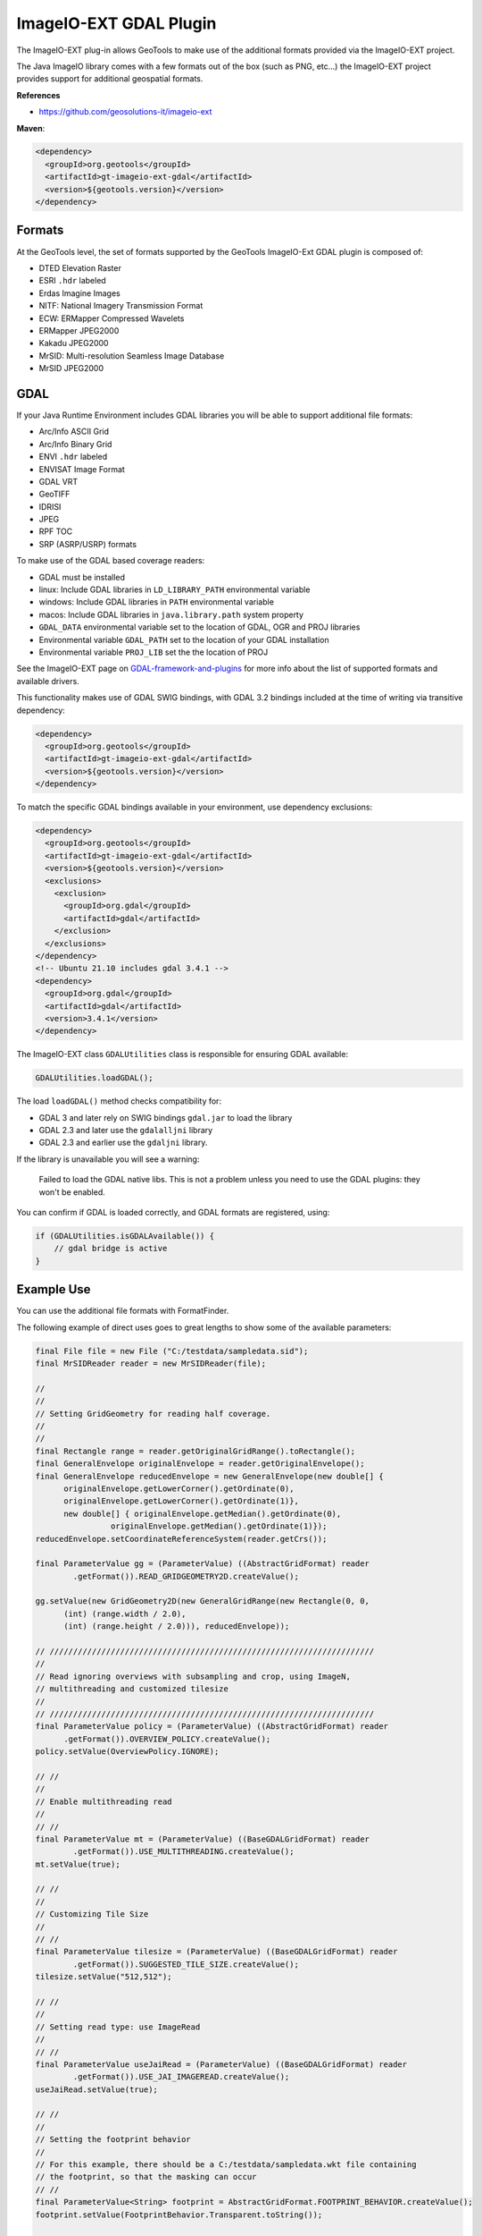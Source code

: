 ImageIO-EXT GDAL Plugin
-----------------------

The ImageIO-EXT plug-in allows GeoTools to make use of the additional formats provided via the
ImageIO-EXT project.

The Java ImageIO library comes with a few formats out of the box (such as PNG, etc...) the
ImageIO-EXT project provides support for additional geospatial formats.

**References**

* https://github.com/geosolutions-it/imageio-ext

**Maven**:

.. code-block:: xml
  
   <dependency>
     <groupId>org.geotools</groupId>
     <artifactId>gt-imageio-ext-gdal</artifactId>
     <version>${geotools.version}</version>
   </dependency>

Formats
^^^^^^^

At the GeoTools level, the set of formats supported by the GeoTools ImageIO-Ext GDAL plugin
is composed of:

* DTED Elevation Raster
* ESRI ``.hdr`` labeled
* Erdas Imagine Images
* NITF: National Imagery Transmission Format
* ECW: ERMapper Compressed Wavelets
* ERMapper JPEG2000
* Kakadu JPEG2000
* MrSID: Multi-resolution Seamless Image Database
* MrSID JPEG2000 

GDAL
^^^^

If your Java Runtime Environment includes GDAL libraries you will be able to support additional
file formats:

* Arc/Info ASCII Grid
* Arc/Info Binary Grid
* ENVI ``.hdr`` labeled
* ENVISAT Image Format
* GDAL VRT
* GeoTIFF
* IDRISI
* JPEG
* RPF TOC
* SRP (ASRP/USRP) formats

To make use of the GDAL based coverage readers:

* GDAL must be installed
* linux: Include GDAL libraries in ``LD_LIBRARY_PATH`` environmental variable
* windows: Include GDAL libraries in ``PATH`` environmental variable
* macos: Include GDAL libraries in ``java.library.path`` system property
* ``GDAL_DATA`` environmental variable set to the location of GDAL, OGR and PROJ libraries
* Environmental variable ``GDAL_PATH`` set to the location of your GDAL installation
* Environmental variable ``PROJ_LIB`` set the the location of PROJ 

See the ImageIO-EXT page on `GDAL-framework-and-plugins <https://github.com/geosolutions-it/imageio-ext/wiki/GDAL-framework-and-plugins>`__ for more info about the list of supported formats and available drivers.

This functionality makes use of GDAL SWIG bindings, with GDAL 3.2 bindings included at the time of writing via transitive dependency:

.. code-block:: xml

   <dependency>
     <groupId>org.geotools</groupId>
     <artifactId>gt-imageio-ext-gdal</artifactId>
     <version>${geotools.version}</version>
   </dependency>

To match the specific GDAL bindings available in your environment, use dependency exclusions:

.. code-block:: xml

   <dependency>
     <groupId>org.geotools</groupId>
     <artifactId>gt-imageio-ext-gdal</artifactId>
     <version>${geotools.version}</version>
     <exclusions>
       <exclusion>
         <groupId>org.gdal</groupId>
         <artifactId>gdal</artifactId>
       </exclusion>
     </exclusions>
   </dependency>
   <!-- Ubuntu 21.10 includes gdal 3.4.1 -->
   <dependency>
     <groupId>org.gdal</groupId>
     <artifactId>gdal</artifactId>
     <version>3.4.1</version>
   </dependency>

The ImageIO-EXT class ``GDALUtilities`` class is responsible for ensuring GDAL available:

.. code-block::
   
   GDALUtilities.loadGDAL();

The load ``loadGDAL()`` method checks compatibility for:

* GDAL 3 and later rely on SWIG bindings ``gdal.jar`` to load the library
* GDAL 2.3 and later use the ``gdalalljni`` library
* GDAL 2.3 and earlier use the ``gdaljni`` library.

If the library is unavailable you will see a warning:

  Failed to load the GDAL native libs. This is not a problem
  unless you need to use the GDAL plugins: they won't be enabled.

You can confirm if GDAL is loaded correctly, and GDAL formats are registered, using:

.. code-block:: java
   
   if (GDALUtilities.isGDALAvailable()) {
       // gdal bridge is active
   }

Example Use
^^^^^^^^^^^

You can use the additional file formats with FormatFinder.

The following example of direct uses goes to great lengths to show some of the available
parameters:

.. code-block:: java
  
  final File file = new File ("C:/testdata/sampledata.sid");
  final MrSIDReader reader = new MrSIDReader(file);
  
  //
  //
  // Setting GridGeometry for reading half coverage.
  //
  //
  final Rectangle range = reader.getOriginalGridRange().toRectangle();
  final GeneralEnvelope originalEnvelope = reader.getOriginalEnvelope();
  final GeneralEnvelope reducedEnvelope = new GeneralEnvelope(new double[] {
        originalEnvelope.getLowerCorner().getOrdinate(0),
        originalEnvelope.getLowerCorner().getOrdinate(1)},
        new double[] { originalEnvelope.getMedian().getOrdinate(0),
                  originalEnvelope.getMedian().getOrdinate(1)});
  reducedEnvelope.setCoordinateReferenceSystem(reader.getCrs());
  
  final ParameterValue gg = (ParameterValue) ((AbstractGridFormat) reader
          .getFormat()).READ_GRIDGEOMETRY2D.createValue();
  
  gg.setValue(new GridGeometry2D(new GeneralGridRange(new Rectangle(0, 0,
        (int) (range.width / 2.0),
        (int) (range.height / 2.0))), reducedEnvelope));
  
  // /////////////////////////////////////////////////////////////////////
  //
  // Read ignoring overviews with subsampling and crop, using ImageN,
  // multithreading and customized tilesize
  //
  // /////////////////////////////////////////////////////////////////////
  final ParameterValue policy = (ParameterValue) ((AbstractGridFormat) reader
        .getFormat()).OVERVIEW_POLICY.createValue();
  policy.setValue(OverviewPolicy.IGNORE);
  
  // //
  //
  // Enable multithreading read
  //
  // //
  final ParameterValue mt = (ParameterValue) ((BaseGDALGridFormat) reader
          .getFormat()).USE_MULTITHREADING.createValue();
  mt.setValue(true);
  
  // //
  //
  // Customizing Tile Size
  //
  // //
  final ParameterValue tilesize = (ParameterValue) ((BaseGDALGridFormat) reader
          .getFormat()).SUGGESTED_TILE_SIZE.createValue();
  tilesize.setValue("512,512");
  
  // //
  //
  // Setting read type: use ImageRead
  //
  // //
  final ParameterValue useJaiRead = (ParameterValue) ((BaseGDALGridFormat) reader
          .getFormat()).USE_JAI_IMAGEREAD.createValue();
  useJaiRead.setValue(true);
  
  // //
  //
  // Setting the footprint behavior
  //
  // For this example, there should be a C:/testdata/sampledata.wkt file containing 
  // the footprint, so that the masking can occur
  // //
  final ParameterValue<String> footprint = AbstractGridFormat.FOOTPRINT_BEHAVIOR.createValue();
  footprint.setValue(FootprintBehavior.Transparent.toString());
  
  GridCoverage gc = (GridCoverage2D) reader.read(new GeneralParameterValue[] { gg,
          policy, mt, tilesize, useJaiRead, footprint});
